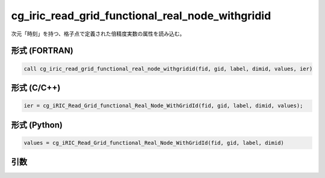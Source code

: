 cg_iric_read_grid_functional_real_node_withgridid
===================================================

次元「時刻」を持つ、格子点で定義された倍精度実数の属性を読み込む。

形式 (FORTRAN)
---------------
.. code-block:: fortran

   call cg_iric_read_grid_functional_real_node_withgridid(fid, gid, label, dimid, values, ier)

形式 (C/C++)
---------------
.. code-block:: c

   ier = cg_iRIC_Read_Grid_functional_Real_Node_WithGridId(fid, gid, label, dimid, values);

形式 (Python)
---------------
.. code-block:: python

   values = cg_iRIC_Read_Grid_functional_Real_Node_WithGridId(fid, gid, label, dimid)

引数
----

.. csv-table:: cg_iric_read_grid_functional_real_node_withgridid の引数
   :file: cg_iric_read_grid_functional_real_node_withgridid_args.csv
   :header-rows: 1

